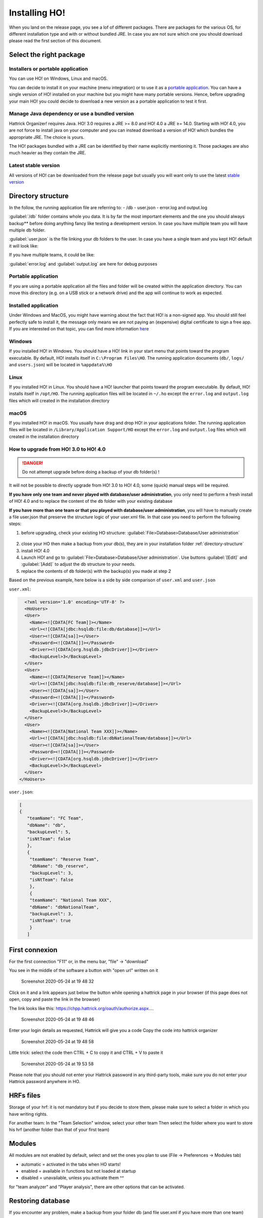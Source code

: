 .. installing\_ho:

Installing HO!
==============

When you land on the release page, you see a lof of different packages.
There are packages for the various OS, for different installation type
and with or without bundled JRE. In case you are not sure which one you
should download please read the first section of this document.

Select the right package
**************************

Installers or portable application
~~~~~~~~~~~~~~~~~~~~~~~~~~~~~~~~~~~~

You can use HO! on Windows, Linux and macOS.

You can decide to install it on your machine (menu integration) or to
use it as a `portable
application <https://en.wikipedia.org/wiki/Portable_application>`__. You
can have a single version of HO! installed on your machine but you might
have many portable versions. Hence, before upgrading your main HO! you
could decide to download a new version as a portable application to test
it first.

Manage Java dependency or use a bundled version
~~~~~~~~~~~~~~~~~~~~~~~~~~~~~~~~~~~~~~~~~~~~~~~~~~~~

Hattrick Organizer! requires Java. HO! 3.0 requires a JRE >= 8.0 and HO!
4.0 a JRE ≥= 14.0. Starting with HO! 4.0, you are not force to install
java on your computer and you can instead download a version of HO!
which bundles the appropriate JRE. The choice is yours.

The HO! packages bundled with a JRE can be identified by their name
explicitly mentioning it. Those packages are also much heavier as they
contain the JRE.

Latest stable version
~~~~~~~~~~~~~~~~~~~~~~~~~~~~~~~~~~~~~~~~~~~~~~~~~~~~

All versions of HO! can be downloaded from the release page but usually
you will want only to use the latest `stable
version <https://github.com/akasolace/HO/releases/tag/tag_stable>`__

Directory structure
****************************************************

In the follow, the running application file are referring to: - /db -
user.json - error.log and output.log

:guilabel:`/db` folder contains whole you data. It is by far the most
important elements and the one you should always backup** before doing
anything fancy like testing a development version. In case you have
multiple team you will have multiple db folder.

:guilabel:`user.json` is the file linking your db folders to the user. In case
you have a single team and you kept HO! default it will look like:

.. code-block:: json
   :linenos:
   
   [   {     "teamName": "user",     "dbName": "db",     "backupLevel": 3,     "isNtTeam": false   } ]

If you have multiple teams, it could be like:

.. code-block:: json
   :linenos:
   
   [   {     "teamName": "FC Team",     "dbName": "db",     "backupLevel": 5,     "isNtTeam": false   },   {     "teamName": "Reserve Team",     "dbName": "db_reserve",     "backupLevel": 3,     "isNtTeam": false   },   {     "teamName": "National Team XXX",     "dbName": "dbNationalTeam",     "backupLevel": 3,     "isNtTeam": true   } ]

:guilabel:`error.log` and :guilabel:`output.log` are here for debug purposes

Portable application
~~~~~~~~~~~~~~~~~~~~~~~~~~~~~~~~~~~~~~~~~~~~~~~~~~~~

If you are using a portable application all the files and folder will be
created within the application directory. You can move this directory
(e.g. on a USB stick or a network drive) and the app will continue to
work as expected.


Installed application
~~~~~~~~~~~~~~~~~~~~~~~~~~~~~~~~~~~~~~~~~~~~~~~~~~~~

Under Windows and MacOS, you might have warning about the fact that HO! is a non-signed app.
You should still feel perfectly safe to install it, the message only means we are not paying 
an (expensive) digital certificate to sign a free app. If you are interested on that topic, you can find more information 
`here <https://medium.com/vchaincodenotary/developers-unite-against-the-expensive-and-cumbersome-code-signing-certificates-d54342016a64>`__



Windows
~~~~~~~~~~~~~~~~~~~~~~~~~~~~~~~~~~~~~~~~~~~~~~~~~~~~

If you installed HO! in Windows. You should have a HO! link in your
start menu that points toward the program executable. By default, HO!
installs itself in ``C:\Program Files\HO``. The running application
documents (``db/``, ``logs/`` and ``users.json``) will be located in ``%appdata%\HO``


Linux
~~~~~~~~~~~~~~~~~~~~~~~~~~~~~~~~~~~~~~~~~~~~~~~~~~~~

If you installed HO! in Linux. You should have a HO! launcher that
points toward the program executable. By default, HO! installs itself in
``/opt/HO``. The running application files will be located in ``~/.ho``
except the ``error.log`` and ``output.log`` files which will created in
the installation directory

macOS
~~~~~~~~~~~~~~~~~~~~~~~~~~~~~~~~~~~~~~~~~~~~~~~~~~~~

If you installed HO! in macOS. You usually have drag and drop HO! in
your applications folder. The running application files will be located
in ``/Library/Application Support/HO`` except the ``error.log`` and
``output.log`` files which will created in the installation directory



How to upgrade from HO! 3.0 to HO! 4.0
~~~~~~~~~~~~~~~~~~~~~~~~~~~~~~~~~~~~~~~~~~~~~~~~~~~~~~~~~~~~~~~~~~

.. DANGER::
  Do not attempt upgrade before doing a backup of your db folder(s) !

It will not be possible to directly upgrade from HO! 3.0 to HO! 4.0, some (quick) manual steps will be required.

**If you have only one team and never played with database/user administration**, you only need to perform a fresh install of HO! 4.0 and to replace the content of the ``db`` folder with your existing database

**If you have more than one team or that you played with database/user administration**, you will have to manually create a file user.json that preserve the structure logic of your user.xml file. In that case you need to perform the following steps:

1) before upgrading, check your existing HO structure: :guilabel:`File>Database>Database/User administration`

.. figure:: https://user-images.githubusercontent.com/1136496/93209267-28b29480-f75e-11ea-8c5f-5f34378fdee0.png

2) close your HO then make a backup from your db(s), they are in your installation folder :ref:`directory-structure`

3) install HO! 4.0

4) Launch HO! and go to :guilabel:`File>Database>Database/User administration`. Use buttons :guilabel:`[Edit]` and :guilabel:`[Add]` to adjust the db structure to your needs.

5) replace the contents of ``db`` folder(s) with the backup(s) you made at step 2

Based on the previous example, here below is a side by side comparison of ``user.xml`` and ``user.json``

``user.xml``:

.. code-block:: xml
   
    <?xml version='1.0' encoding='UTF-8' ?> 
    <HoUsers>  
    <User>    
      <Name><![CDATA[FC Team]]></Name>    
      <Url><![CDATA[jdbc:hsqldb:file:db/database]]></Url>    
      <User><![CDATA[sa]]></User>    
      <Password><![CDATA[]]></Password>    
      <Driver><![CDATA[org.hsqldb.jdbcDriver]]></Driver>    
      <BackupLevel>3</BackupLevel>  
    </User>  
    <User>    
      <Name><![CDATA[Reserve Team]]></Name>    
      <Url><![CDATA[jdbc:hsqldb:file:db_reserve/database]]></Url>    
      <User><![CDATA[sa]]></User>    
      <Password><![CDATA[]]></Password>    
      <Driver><![CDATA[org.hsqldb.jdbcDriver]]></Driver>    
      <BackupLevel>3</BackupLevel>  
    </User>  
    <User>    
      <Name><![CDATA[National Team XXX]]></Name>    
      <Url><![CDATA[jdbc:hsqldb:file:dbNationalTeam/database]]></Url>    
      <User><![CDATA[sa]]></User>    
      <Password><![CDATA[]]></Password>   
      <Driver><![CDATA[org.hsqldb.jdbcDriver]]></Driver>    
      <BackupLevel>3</BackupLevel>  
    </User> 
  </HoUsers>



``user.json``:

.. code-block:: json
   
   [ 
   {     
      "teamName": "FC Team",     
      "dbName": "db",
      "backupLevel": 5,
      "isNtTeam": false
      },
      {
       "teamName": "Reserve Team",     
       "dbName": "db_reserve",     
       "backupLevel": 3,     
       "isNtTeam": false   
       },   
       {     
       "teamName": "National Team XXX",     
       "dbName": "dbNationalTeam",     
       "backupLevel": 3,     
       "isNtTeam": true   
       } 
      ]


First connexion
**********************

For the first connection "F11" or, in the menu bar, "file" -> "download"

You see in the middle of the software a button with "open url" written
on it

.. figure:: https://user-images.githubusercontent.com/114285/82762498-49468f80-9df9-11ea-8bcc-23558972e0cf.png
   :alt: Screenshot 2020-05-24 at 19 48 32

   Screenshot 2020-05-24 at 19 48 32
Click on it and a link appears just below the button while opening a
hattrick page in your browser (if this page does not open, copy and
paste the link in the browser)

The link looks like this:
https://chpp.hattrick.org/oauth/authorize.aspx.…

.. figure:: https://user-images.githubusercontent.com/114285/82762531-75faa700-9df9-11ea-8f4b-54a067038187.png
   :alt: Screenshot 2020-05-24 at 19 48 46

   Screenshot 2020-05-24 at 19 48 46
Enter your login details as requested, Hattrick will give you a code
Copy the code into hattrick organizer

.. figure:: https://user-images.githubusercontent.com/114285/82762513-611e1380-9df9-11ea-89c1-a010174c0537.png
   :alt: Screenshot 2020-05-24 at 19 48 58

   Screenshot 2020-05-24 at 19 48 58
Little trick: select the code then CTRL + C to copy it and CTRL + V to
paste it

.. figure:: https://user-images.githubusercontent.com/114285/82762599-d1c53000-9df9-11ea-8bb2-440ed6063ffb.png
   :alt: Screenshot 2020-05-24 at 19 53 58

   Screenshot 2020-05-24 at 19 53 58
Please note that you should not enter your Hattrick password in any
third-party tools, make sure you do not enter your Hattrick password
anywhere in HO.

HRFs files
**********************

Storage of your hrf: it is not mandatory but if you decide to store
them, please make sure to select a folder in which you have writing
rights.

For another team: In the "Team Selection" window, select your other team
Then select the folder where you want to store his hrf (another folder
than that of your first team)

Modules
***********

All modules are not enabled by default, select and set the ones you plan
to use (File → Preferences → Modules tab)

-  automatic = activated in the tabs when HO starts!
-  enabled = available in functions but not loaded at startup
-  disabled = unavailable, unless you activate them ^^

for "team analyzer" and "Player analysis", there are other options that
can be activated.

Restoring database
**********************

If you encounter any problem, make a backup from your folder db (and
file user.xml if you have more than one team)

In your db folder are zip files. Extract one of them into your current
folder. You get a warning message if you want to overwrite existing
files, confirm it with “Yes”.

Add another team to HO
*********************************

It is possible to have multiple teams managed by HO! (c.f.
:ref:``second_team``)
